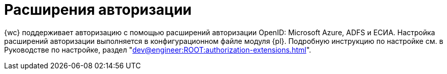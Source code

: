 = Расширения авторизации

{wc} поддерживает авторизацию с помощью расширений авторизации OpenID: Microsoft Azure, ADFS и ЕСИА. Настройка расширений авторизации выполняется в конфигурационном файле модуля {pl}. Подробную инструкцию по настройке см. в Руководстве по настройке, раздел "xref:dev@engineer:ROOT:authorization-extensions.adoc[]".
